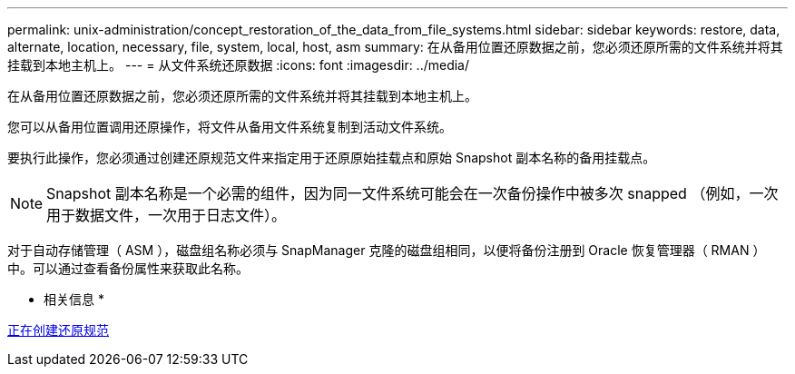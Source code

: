 ---
permalink: unix-administration/concept_restoration_of_the_data_from_file_systems.html 
sidebar: sidebar 
keywords: restore, data, alternate, location, necessary, file, system, local, host, asm 
summary: 在从备用位置还原数据之前，您必须还原所需的文件系统并将其挂载到本地主机上。 
---
= 从文件系统还原数据
:icons: font
:imagesdir: ../media/


[role="lead"]
在从备用位置还原数据之前，您必须还原所需的文件系统并将其挂载到本地主机上。

您可以从备用位置调用还原操作，将文件从备用文件系统复制到活动文件系统。

要执行此操作，您必须通过创建还原规范文件来指定用于还原原始挂载点和原始 Snapshot 副本名称的备用挂载点。


NOTE: Snapshot 副本名称是一个必需的组件，因为同一文件系统可能会在一次备份操作中被多次 snapped （例如，一次用于数据文件，一次用于日志文件）。

对于自动存储管理（ ASM ），磁盘组名称必须与 SnapManager 克隆的磁盘组相同，以便将备份注册到 Oracle 恢复管理器（ RMAN ）中。可以通过查看备份属性来获取此名称。

* 相关信息 *

xref:task_creating_restore_specifications.adoc[正在创建还原规范]
